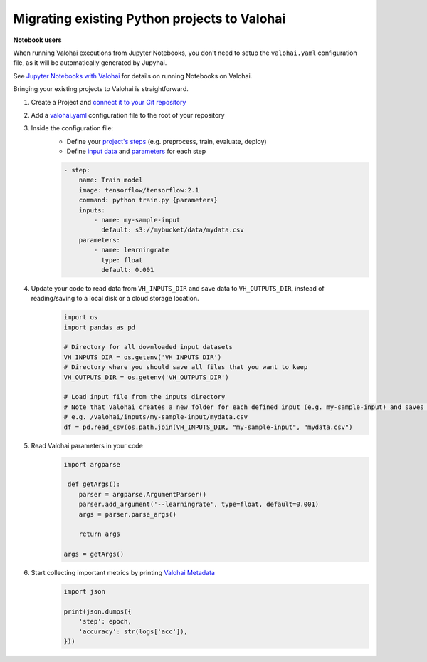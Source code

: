 .. meta::
    :description: Taking your existing projects to Valohai

Migrating existing Python projects to Valohai
========================================================

.. container:: alert alert-warning

    **Notebook users**

    When running Valohai executions from Jupyter Notebooks, you don't need to setup the ``valohai.yaml`` configuration file, as it will be automatically generated by Jupyhai. 

    See  `Jupyter Notebooks with Valohai </quickstarts/quick-start-jupyter/>`_ for details on running Notebooks on Valohai.

..

Bringing your existing projects to Valohai is straightforward.

1. Create a Project and `connect it to your Git repository </tutorials/code-repository/>`_
2. Add a `valohai.yaml </valohai-yaml/>`_ configuration file to the root of your repository
3. Inside the configuration file:
    * Define your `project's steps </valohai-yaml/step/>`_  (e.g. preprocess, train, evaluate, deploy)
    * Define `input data </valohai-yaml/step-inputs/>`_ and `parameters </valohai-yaml/step-parameters/>`_ for each step

    .. code:: yaml

        - step:
            name: Train model
            image: tensorflow/tensorflow:2.1
            command: python train.py {parameters}
            inputs:
                - name: my-sample-input
                  default: s3://mybucket/data/mydata.csv
            parameters:
                - name: learningrate
                  type: float
                  default: 0.001

    ..

4. Update your code to read data from ``VH_INPUTS_DIR``  and save data to ``VH_OUTPUTS_DIR``, instead of reading/saving to a local disk or a cloud storage location.
    .. code:: python

        import os
        import pandas as pd

        # Directory for all downloaded input datasets
        VH_INPUTS_DIR = os.getenv('VH_INPUTS_DIR') 
        # Directory where you should save all files that you want to keep
        VH_OUTPUTS_DIR = os.getenv('VH_OUTPUTS_DIR')

        # Load input file from the inputs directory
        # Note that Valohai creates a new folder for each defined input (e.g. my-sample-input) and saves the individual files in that folder
        # e.g. /valohai/inputs/my-sample-input/mydata.csv
        df = pd.read_csv(os.path.join(VH_INPUTS_DIR, "my-sample-input", "mydata.csv")
    ..

5. Read Valohai parameters in your code
    .. code:: python

        import argparse

         def getArgs():
            parser = argparse.ArgumentParser()
            parser.add_argument('--learningrate', type=float, default=0.001)
            args = parser.parse_args()

            return args

        args = getArgs()

    ..

6. Start collecting important metrics by printing `Valohai Metadata </executions/metadata/>`_
    .. code:: python

        import json

        print(json.dumps({
            'step': epoch,
            'accuracy': str(logs['acc']),
        }))

    ..


.. thumbnail:: /_images/metadata-chart.jpg
   :alt: Metadata chart comparison

..


.. seealso::

    Find a example of a ``valohai.yaml`` file in our `quickstart tutorial <https://github.com/DrazenDodik/tf2_quickstart_valohai/blob/master/valohai.yaml>`_  or for a more complex example see the `TensorFlow sample <https://github.com/valohai/tensorflow-example/blob/master/valohai.yaml>`_ 

    * `Valohai Quickstart <tutorials/valohai/>`_  covers input/output data, metadata, and deployments.
    * The `Advanced Topics </tutorials/valohai/advanced/>`_ tutorial covers pipelines and parameters (inc. hyperparameter optimization).
    * `Connect Valohai to your cloud storage </tutorials/cloud-storage/>`_ (e.g. AWS, Azure, GCP)
    * `Access Private Docker Repositories </docker-images/#access-private-docker-repositories>`_

..
